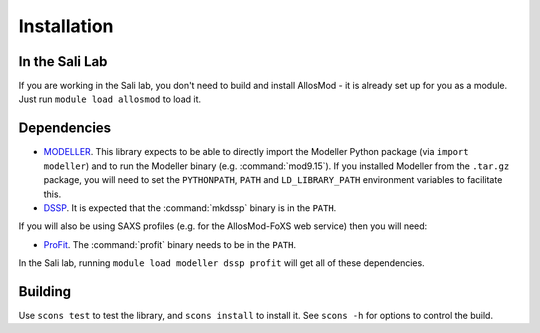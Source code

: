 Installation
************

In the Sali Lab
===============

If you are working in the Sali lab, you don't need to build and install
AllosMod - it is already set up for you as a module. Just run
``module load allosmod`` to load it.

Dependencies
============

* `MODELLER <http://salilab.org/modeller/>`_. This library expects to be able
  to directly import the Modeller Python package (via ``import modeller``)
  and to run the Modeller binary (e.g. :command:`mod9.15`). If you installed
  Modeller from the ``.tar.gz`` package, you will need to set the
  ``PYTHONPATH``, ``PATH`` and ``LD_LIBRARY_PATH`` environment variables
  to facilitate this.

* `DSSP <http://swift.cmbi.ru.nl/gv/dssp/>`_. It is expected that the
  :command:`mkdssp` binary is in the ``PATH``.

If you will also be using SAXS profiles (e.g. for the AllosMod-FoXS web service)
then you will need:

* `ProFit <http://www.bioinf.org.uk/programs/profit/>`_. The
  :command:`profit` binary needs to be in the ``PATH``.

In the Sali lab, running ``module load modeller dssp profit`` will get all
of these dependencies.


Building
========

Use ``scons test`` to test the library, and ``scons install`` to install it.
See ``scons -h`` for options to control the build.
